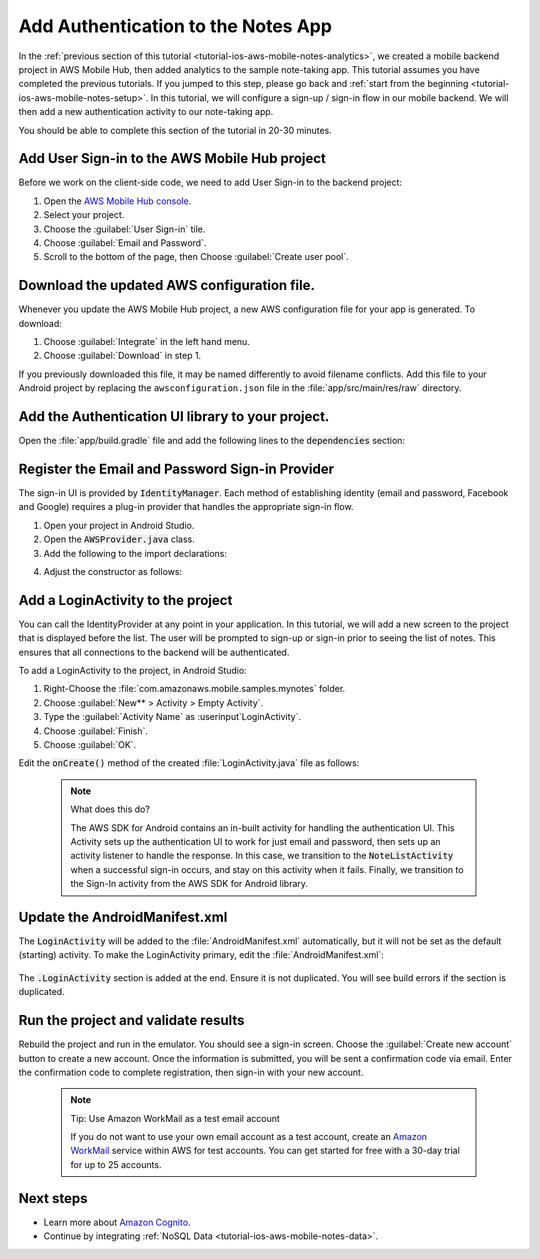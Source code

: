 Add Authentication to the Notes App
===================================

In the :ref:`previous section of this tutorial <tutorial-ios-aws-mobile-notes-analytics>`, we created a mobile
backend project in AWS Mobile Hub, then added analytics to the sample
note-taking app. This tutorial assumes you have completed the previous
tutorials. If you jumped to this step, please go back and :ref:`start from
the beginning <tutorial-ios-aws-mobile-notes-setup>`. In this tutorial, we will configure a
sign-up / sign-in flow in our mobile backend. We will then add a new
authentication activity to our note-taking app.

You should be able to complete this section of the tutorial in 20-30 minutes.

Add User Sign-in to the AWS Mobile Hub project
----------------------------------------------

Before we work on the client-side code, we need to add User Sign-in to
the backend project:

1. Open the `AWS Mobile Hub console <https://console.aws.amazon.com/mobilehub/home/>`_.
2. Select  your project.
3. Choose the :guilabel:`User Sign-in` tile.
4. Choose :guilabel:`Email and Password`.
5. Scroll to the bottom of the page, then Choose :guilabel:`Create user pool`.

Download the updated AWS configuration file.
--------------------------------------------

Whenever you update the AWS Mobile Hub project, a new AWS configuration
file for your app is generated. To download:

1. Choose :guilabel:`Integrate` in the left hand menu.
2. Choose :guilabel:`Download` in step 1.

If you previously downloaded this file, it may be named differently to
avoid filename conflicts. Add this file to your Android project by
replacing the ``awsconfiguration.json`` file in the
:file:`app/src/main/res/raw` directory.

Add the Authentication UI library to your project.
--------------------------------------------------

Open the :file:`app/build.gradle` file and add the following lines to the
:code:`dependencies` section:

.. code-block:: none
   :emphasize-lines: 13-15

   dependencies {
      compile fileTree(dir: 'libs', include: ['*.jar'])
      compile 'com.android.support:appcompat-v7:25.3.1'
      compile 'com.android.support:support-v4:25.3.1'
      compile 'com.android.support:cardview-v7:25.3.1'
      compile 'com.android.support:recyclerview-v7:25.3.1'
      compile 'com.android.support.constraint:constraint-layout:1.0.2'
      compile 'com.android.support:design:25.3.1'
      compile 'com.android.support:multidex:1.0.1'
      compile 'joda-time:joda-time:2.9.9'
      compile 'com.amazonaws:aws-ios-sdk-core:2.6.+'
      compile 'com.amazonaws:aws-ios-sdk-auth-core:2.6.+@aar'
      compile 'com.amazonaws:aws-ios-sdk-auth-ui:2.6.+@aar'
      compile 'com.amazonaws:aws-ios-sdk-auth-userpools:2.6.+@aar'
      compile 'com.amazonaws:aws-ios-sdk-cognitoidentityprovider:2.6.+'
      compile 'com.amazonaws:aws-ios-sdk-pinpoint:2.6.+'
    }

Register the Email and Password Sign-in Provider
------------------------------------------------

The sign-in UI is provided by :code:`IdentityManager`. Each method of
establishing identity (email and password, Facebook and Google) requires
a plug-in provider that handles the appropriate sign-in flow.

1. Open your project in Android Studio.
2. Open the :code:`AWSProvider.java` class.
3. Add the following to the import declarations:

.. code-block:: none
   :emphasize-lines: 3

   import com.amazonaws.auth.AWSCredentialsProvider; import com.amazonaws.mobile.auth.core.IdentityManager; import com.amazonaws.mobile.auth.userpools.CognitoUserPoolsSignInProvider; import com.amazonaws.mobile.config.AWSConfiguration; import com.amazonaws.mobileconnectors.pinpoint.PinpointConfiguration; import com.amazonaws.mobileconnectors.pinpoint.PinpointManager;``

4. Adjust the constructor as follows:

  .. code-block:: none
   :emphasize-lines: 3

    private AWSProvider(Context context) {
        this.context = context;
        this.awsConfiguration = new AWSConfiguration(context);

        IdentityManager identityManager = new IdentityManager(context, awsConfiguration);
        IdentityManager.setDefaultIdentityManager(identityManager);
        identityManager.addSignInProvider(CognitoUserPoolsSignInProvider.class);
    }

Add a LoginActivity to the project
----------------------------------

You can call the IdentityProvider at any point in your application. In
this tutorial, we will add a new screen to the project that is displayed
before the list. The user will be prompted to sign-up or sign-in prior
to seeing the list of notes. This ensures that all connections to the
backend will be authenticated.

To add a LoginActivity to the project, in Android Studio:

1. Right-Choose the :file:`com.amazonaws.mobile.samples.mynotes` folder.
2. Choose :guilabel:`New** > Activity > Empty Activity`.
3. Type the :guilabel:`Activity Name` as :userinput`LoginActivity`.
4. Choose :guilabel:`Finish`.
5. Choose :guilabel:`OK`.

Edit the :code:`onCreate()` method of the created :file:`LoginActivity.java`
file as follows:

  .. code-block:: java
     :emphasize-lines: 6-32

      @Override
      protected void onCreate(Bundle savedInstanceState) {
          super.onCreate(savedInstanceState);
          setContentView(R.layout.activity_login);

          final IdentityManager identityManager = AWSProvider.getInstance().getIdentityManager();
          // Set up the callbacks to handle the authentication response
          identityManager.setUpToAuthenticate(this, new DefaultSignInResultHandler() {
              @Override
              public void onSuccess(Activity activity, IdentityProvider identityProvider) {
                  Toast.makeText(LoginActivity.this,
                          String.format("Logged in as %s", identityManager.getCachedUserID()),
                          Toast.LENGTH_LONG).show();
                  // Go to the main activity
                  final Intent intent = new Intent(activity, NoteListActivity.class)
                          .setFlags(Intent.FLAG_ACTIVITY_CLEAR_TOP);
                  activity.startActivity(intent);
                  activity.finish();
              }

              @Override
              public boolean onCancel(Activity activity) {
                  return false;
              }
          });

          // Start the authentication UI
          AuthUIConfiguration config = new AuthUIConfiguration.Builder()
                  .userPools(true)
                  .build();
          SignInActivity.startSignInActivity(this, config);
          LoginActivity.this.finish();
      }


  .. note:: What does this do?

     The AWS SDK for Android contains an in-built activity for handling the authentication UI.  This Activity sets up the authentication UI to work for just email and password, then sets up an activity listener to handle the response.  In this case, we transition to the :code:`NoteListActivity` when a successful sign-in occurs, and stay on this activity when it fails. Finally, we transition to the Sign-In activity from the AWS SDK for Android library.

Update the AndroidManifest.xml
------------------------------

The :code:`LoginActivity` will be added to the :file:`AndroidManifest.xml`
automatically, but it will not be set as the default (starting)
activity. To make the LoginActivity primary, edit the
:file:`AndroidManifest.xml`:

  .. code-block:: xml
     :emphasize-lines: 1-8,13

     <activity
         android:name=".LoginActivity"
         android:label="Sign In"
         android:theme="@style/AppTheme.NoActionBar">
         <intent-filter>
             <action android:name="android.intent.action.MAIN" />
             <category android:name="android.intent.category.LAUNCHER" />
         </intent-filter>
     </activity>
     <activity
         android:name=".NoteListActivity"
         android:label="@string/app_name"
         android:theme="@style/AppTheme.NoActionBar">
         <!-- Remove the intent-filter from here -->
     </activity>

The :code:`.LoginActivity` section is added at the end. Ensure it is not
duplicated. You will see build errors if the section is duplicated.

Run the project and validate results
------------------------------------

Rebuild the project and run in the emulator. You should see a sign-in
screen. Choose the :guilabel:`Create new account` button to create a new account.
Once the information is submitted, you will be sent a confirmation code
via email. Enter the confirmation code to complete registration, then
sign-in with your new account.

  .. note:: Tip: Use Amazon WorkMail as a test email account

     If you do not want to use your own email account as a test account, create an
     `Amazon WorkMail <https://aws.amazon.com/workmail/>`_ service within AWS for test accounts. You can get started for
     free with a 30-day trial for up to 25 accounts.

.. raw:: html

  <iframe width="560" height="315" src="images/notes-authentication.mp4" frameborder="0" allowfullscreen></iframe>

.. literal-include:: git-checkin.rst

Next steps
----------

-  Learn more about `Amazon Cognito <https://aws.amazon.com/cognito/>`_.
-  Continue by integrating :ref:`NoSQL Data <tutorial-ios-aws-mobile-notes-data>`.

